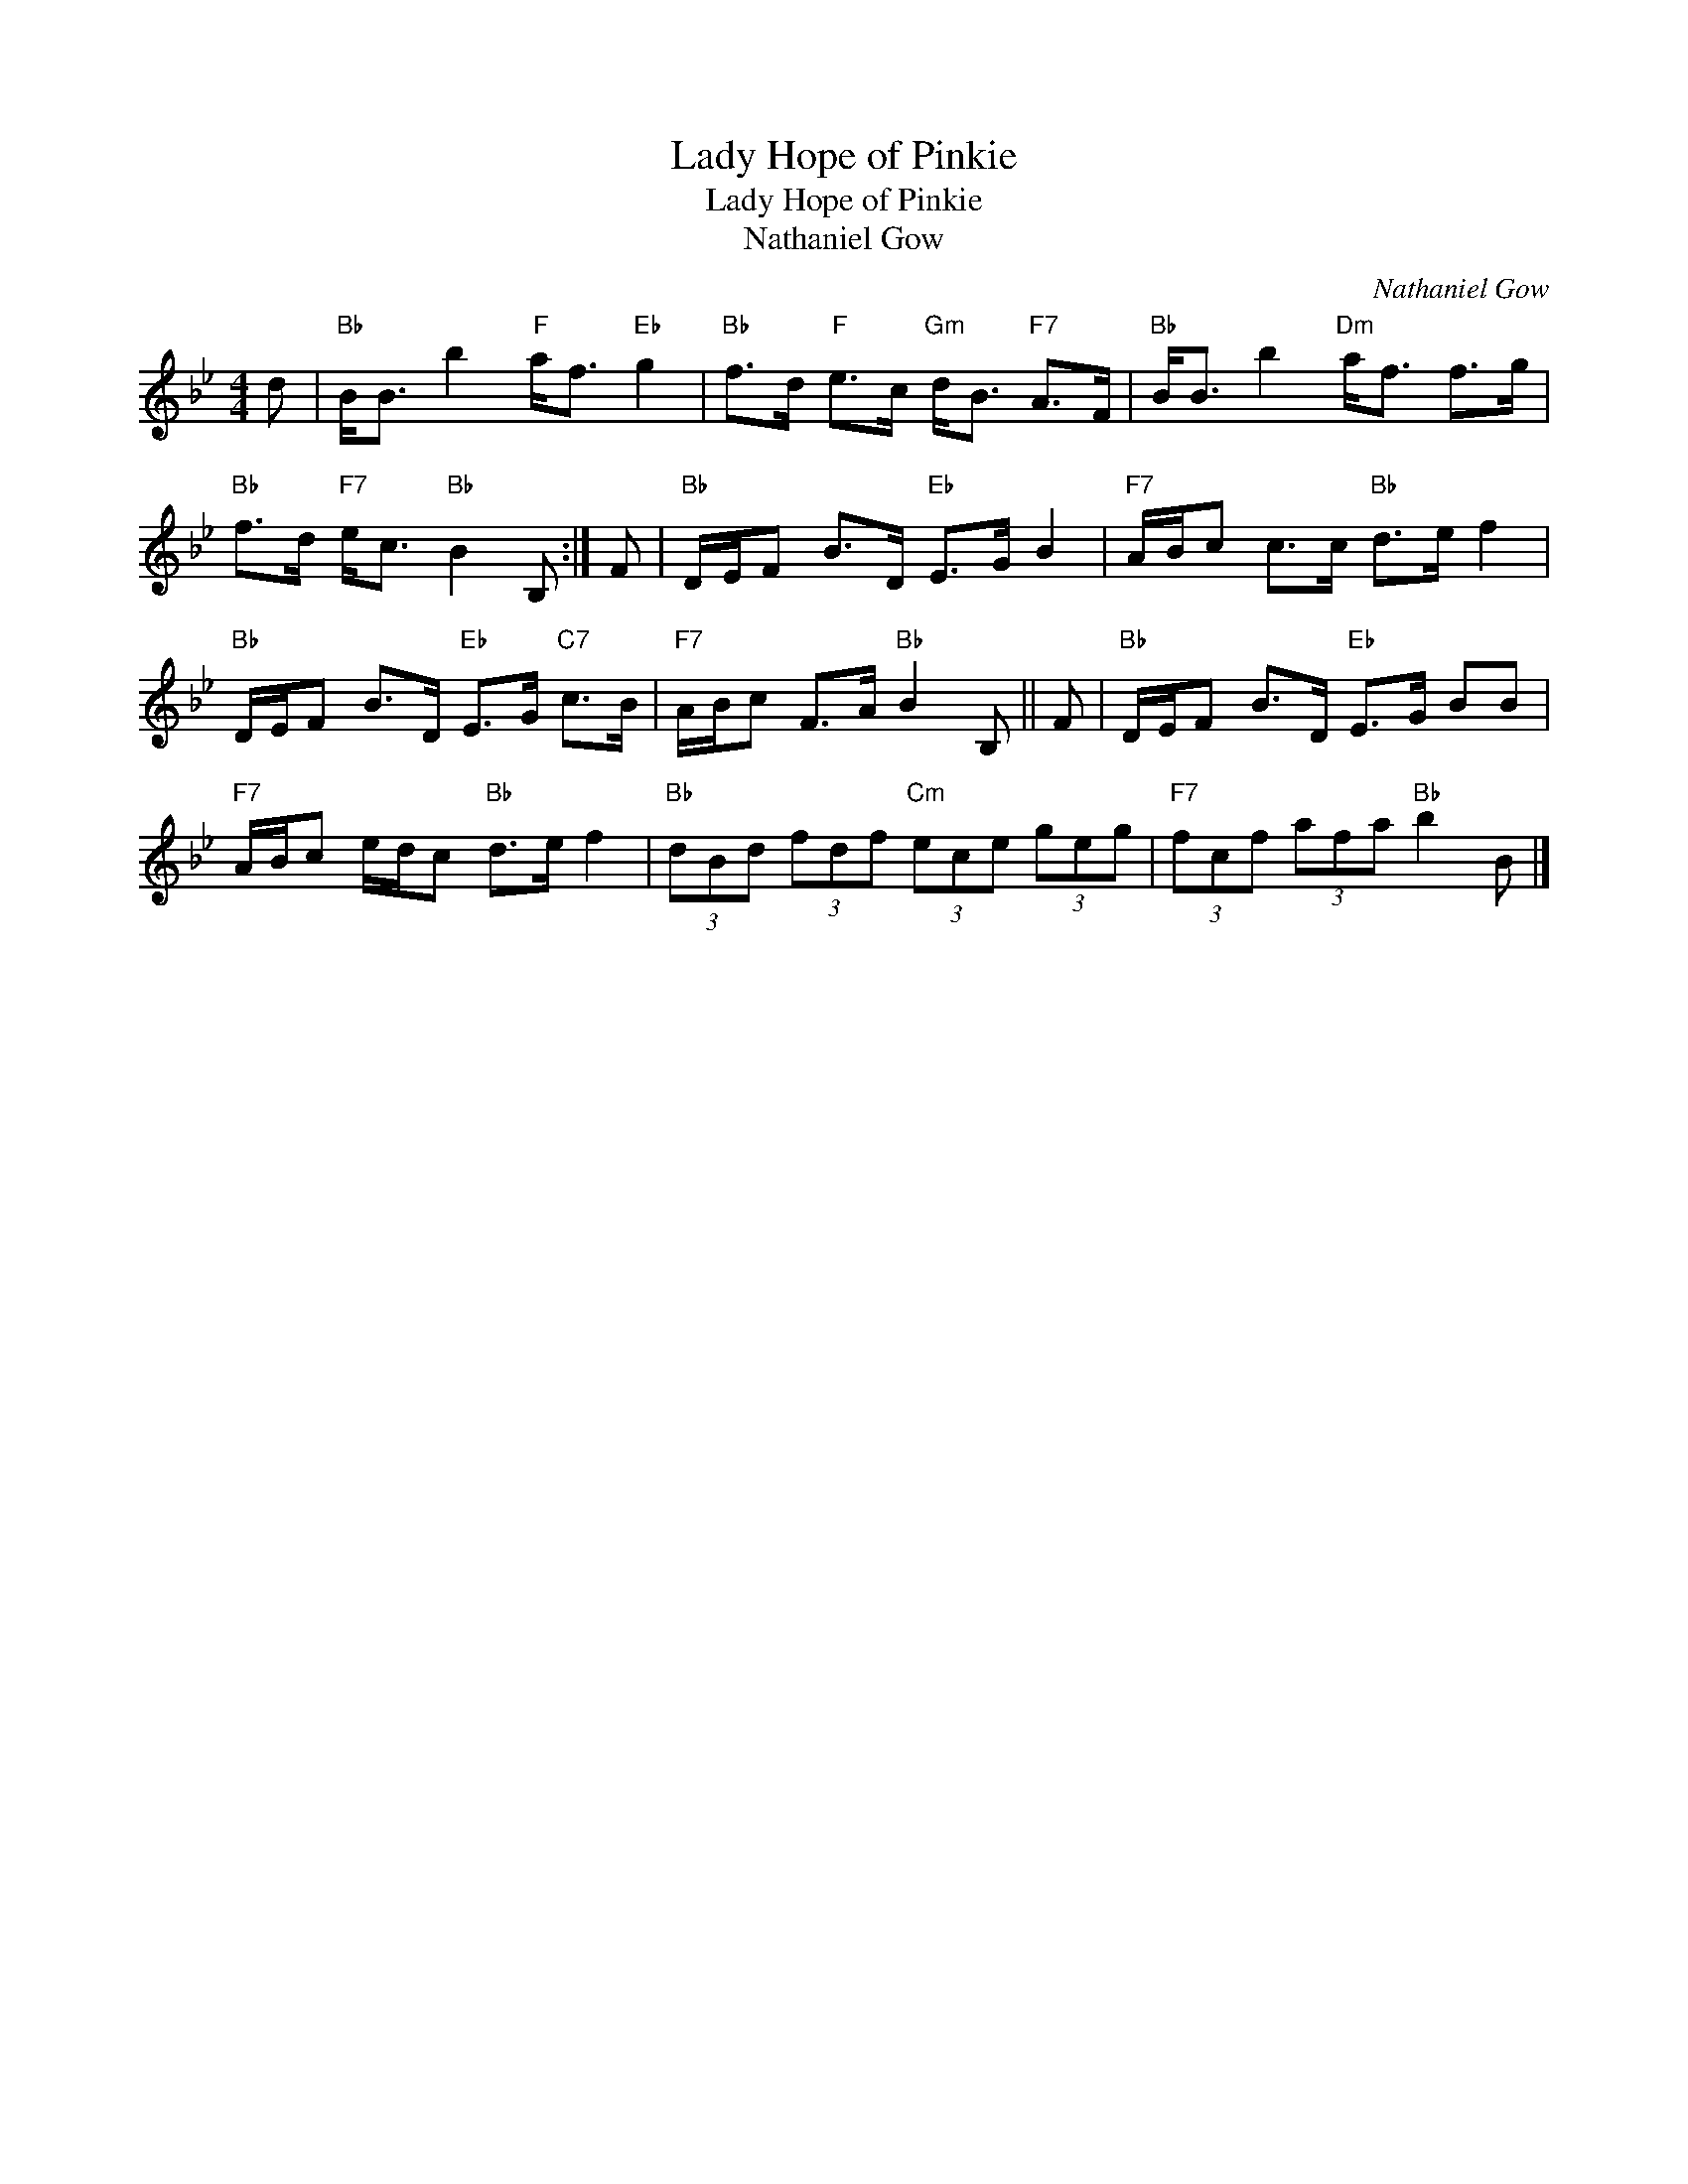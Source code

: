 X:1
T:Lady Hope of Pinkie
T:Lady Hope of Pinkie
T:Nathaniel Gow
C:Nathaniel Gow
L:1/8
M:4/4
K:Bb
V:1 treble 
V:1
 d |"Bb" B<B b2"F" a<f"Eb" g2 |"Bb" f>d"F" e>c"Gm" d<B"F7" A>F |"Bb" B<B b2"Dm" a<f f>g | %4
"Bb" f>d"F7" e<c"Bb" B2 B, :| F |"Bb" D/E/F B>D"Eb" E>G B2 |"F7" A/B/c c>c"Bb" d>e f2 | %8
"Bb" D/E/F B>D"Eb" E>G"C7" c>B |"F7" A/B/c F>A"Bb" B2 B, || F |"Bb" D/E/F B>D"Eb" E>G BB | %12
"F7" A/B/c e/d/c"Bb" d>e f2 |"Bb" (3dBd (3fdf"Cm" (3ece (3geg |"F7" (3fcf (3afa"Bb" b2 B |] %15


